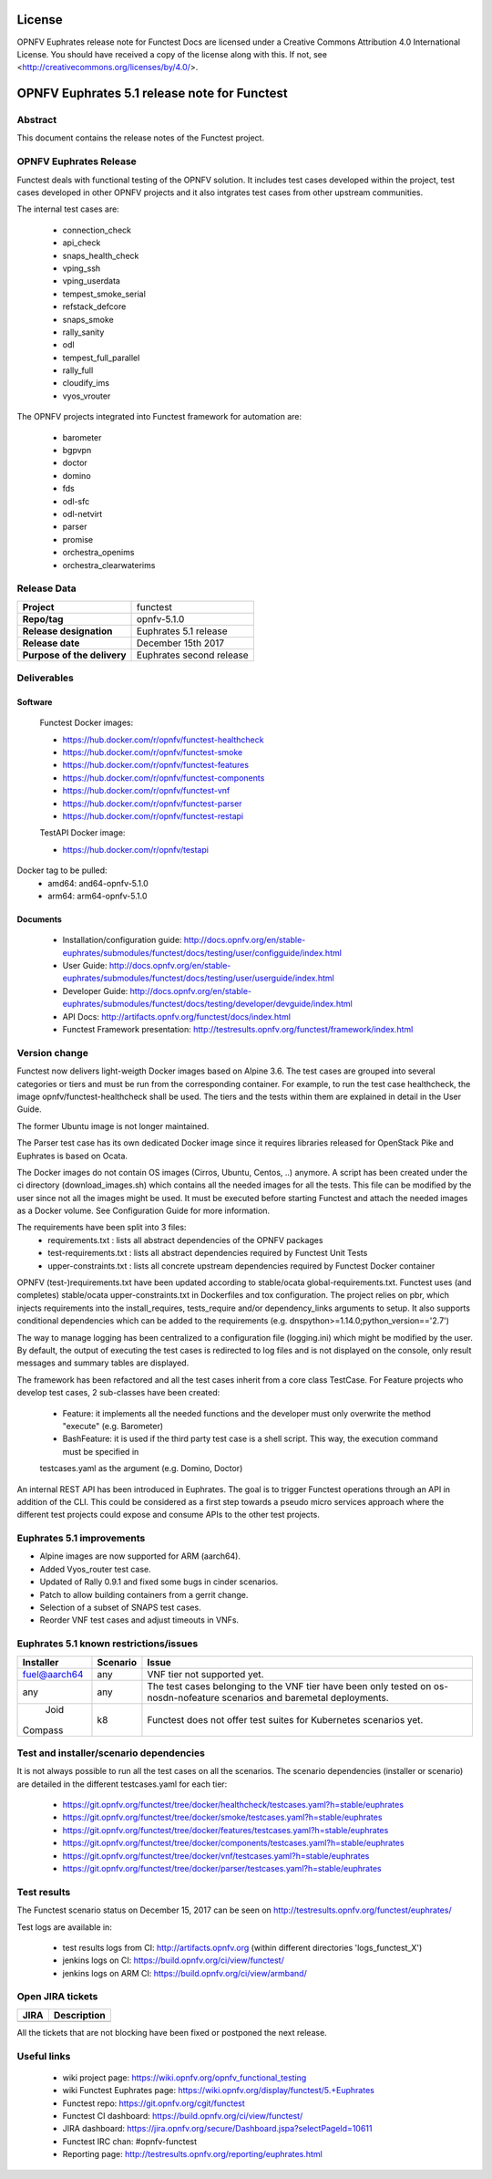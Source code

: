 .. This work is licensed under a Creative Commons Attribution 4.0 International License.
.. SPDX-License-Identifier: CC-BY-4.0

=======
License
=======

OPNFV Euphrates release note for Functest Docs
are licensed under a Creative Commons Attribution 4.0 International License.
You should have received a copy of the license along with this.
If not, see <http://creativecommons.org/licenses/by/4.0/>.

=============================================
OPNFV Euphrates 5.1 release note for Functest
=============================================

Abstract
========

This document contains the release notes of the Functest project.


OPNFV Euphrates Release
======================

Functest deals with functional testing of the OPNFV solution.
It includes test cases developed within the project, test cases developed in
other OPNFV projects and it also intgrates test cases from other upstream
communities.

The internal test cases are:

 * connection_check
 * api_check
 * snaps_health_check
 * vping_ssh
 * vping_userdata
 * tempest_smoke_serial
 * refstack_defcore
 * snaps_smoke
 * rally_sanity
 * odl
 * tempest_full_parallel
 * rally_full
 * cloudify_ims
 * vyos_vrouter

The OPNFV projects integrated into Functest framework for automation are:

 * barometer
 * bgpvpn
 * doctor
 * domino
 * fds
 * odl-sfc
 * odl-netvirt
 * parser
 * promise
 * orchestra_openims
 * orchestra_clearwaterims


Release Data
============

+--------------------------------------+--------------------------------------+
| **Project**                          | functest                             |
|                                      |                                      |
+--------------------------------------+--------------------------------------+
| **Repo/tag**                         | opnfv-5.1.0                          |
|                                      |                                      |
+--------------------------------------+--------------------------------------+
| **Release designation**              | Euphrates 5.1 release                |
|                                      |                                      |
+--------------------------------------+--------------------------------------+
| **Release date**                     | December 15th 2017                   |
|                                      |                                      |
+--------------------------------------+--------------------------------------+
| **Purpose of the delivery**          | Euphrates second release             |
|                                      |                                      |
+--------------------------------------+--------------------------------------+

Deliverables
============

Software
--------

 Functest Docker images:

 * https://hub.docker.com/r/opnfv/functest-healthcheck
 * https://hub.docker.com/r/opnfv/functest-smoke
 * https://hub.docker.com/r/opnfv/functest-features
 * https://hub.docker.com/r/opnfv/functest-components
 * https://hub.docker.com/r/opnfv/functest-vnf
 * https://hub.docker.com/r/opnfv/functest-parser
 * https://hub.docker.com/r/opnfv/functest-restapi

 TestAPI Docker image:

 * https://hub.docker.com/r/opnfv/testapi

Docker tag to be pulled:
 * amd64: and64-opnfv-5.1.0
 * arm64: arm64-opnfv-5.1.0

Documents
---------

 - Installation/configuration guide: http://docs.opnfv.org/en/stable-euphrates/submodules/functest/docs/testing/user/configguide/index.html

 - User Guide: http://docs.opnfv.org/en/stable-euphrates/submodules/functest/docs/testing/user/userguide/index.html

 - Developer Guide: http://docs.opnfv.org/en/stable-euphrates/submodules/functest/docs/testing/developer/devguide/index.html

 - API Docs: http://artifacts.opnfv.org/functest/docs/index.html

 - Functest Framework presentation: http://testresults.opnfv.org/functest/framework/index.html


Version change
==============

Functest now delivers light-weigth Docker images based on Alpine 3.6. The test cases are grouped into several categories
or tiers and must be run from the corresponding container. For example, to run the test case healthcheck, the image
opnfv/functest-healthcheck shall be used. The tiers and the tests within them are explained in detail in the User Guide.

The former Ubuntu image is not longer maintained.

The Parser test case has its own dedicated Docker image since it requires libraries released for OpenStack Pike and
Euphrates is based on Ocata.

The Docker images do not contain OS images (Cirros, Ubuntu, Centos, ..) anymore. A script has been created under the
ci directory (download_images.sh) which contains all the needed images for all the tests. This file can be modified by
the user since not all the images might be used. It must be executed before starting Functest and attach the needed
images as a Docker volume. See Configuration Guide for more information.

The requirements have been split into 3 files:
 * requirements.txt : lists all abstract dependencies of the OPNFV packages
 * test-requirements.txt : lists all abstract dependencies required by Functest Unit Tests
 * upper-constraints.txt : lists all concrete upstream dependencies required by Functest Docker container

OPNFV (test-)requirements.txt have been updated according to stable/ocata global-requirements.txt.
Functest uses (and completes) stable/ocata upper-constraints.txt in Dockerfiles and tox configuration.
The project relies on pbr, which injects requirements into the install_requires, tests_require and/or dependency_links
arguments to setup. It also supports conditional dependencies which can be added to the requirements (e.g. dnspython>=1.14.0;python_version=='2.7')

The way to manage logging has been centralized to a configuration file (logging.ini) which might be modified by the user.
By default, the output of executing the test cases is redirected to log files and is not displayed on the console, only result
messages and summary tables are displayed.

The framework has been refactored and all the test cases inherit from a core class TestCase. For Feature projects who develop
test cases, 2 sub-classes have been created:
 - Feature: it implements all the needed functions and the developer must only overwrite the method "execute" (e.g. Barometer)
 - BashFeature: it is used if the third party test case is a shell script. This way, the execution command must be specified in
 testcases.yaml as the argument (e.g. Domino, Doctor)

An internal REST API has been introduced in Euphrates. The goal is to trigger Functest operations through an API in addition of the CLI.
This could be considered as a first step towards a pseudo micro services approach where the different test projects could expose and
consume APIs to the other test projects.

Euphrates 5.1 improvements
==========================

* Alpine images are now supported for ARM (aarch64).
* Added Vyos_router test case.
* Updated of Rally 0.9.1 and fixed some bugs in cinder scenarios.
* Patch to allow building containers from a gerrit change.
* Selection of a subset of SNAPS test cases.
* Reorder VNF test cases and adjust timeouts in VNFs.



Euphrates 5.1 known restrictions/issues
=======================================
+--------------+-----------+----------------------------------------------+
| Installer    | Scenario  |  Issue                                       |
+==============+===========+==============================================+
| fuel@aarch64 |    any    |  VNF tier not supported yet.                 |
+--------------+-----------+----------------------------------------------+
|              |           |  The test cases belonging to the VNF tier    |
|     any      |    any    |  have been only tested on os-nosdn-nofeature |
|              |           |  scenarios and baremetal deployments.        |
+--------------+-----------+----------------------------------------------+
|     Joid     |    k8     |  Functest does not offer test suites for     |
|    Compass   |           |  Kubernetes scenarios yet.                   |
+--------------+-----------+----------------------------------------------+


Test and installer/scenario dependencies
========================================

It is not always possible to run all the test cases on all the scenarios.
The scenario dependencies (installer or scenario) are detailed
in the different testcases.yaml for each tier:

 * https://git.opnfv.org/functest/tree/docker/healthcheck/testcases.yaml?h=stable/euphrates
 * https://git.opnfv.org/functest/tree/docker/smoke/testcases.yaml?h=stable/euphrates
 * https://git.opnfv.org/functest/tree/docker/features/testcases.yaml?h=stable/euphrates
 * https://git.opnfv.org/functest/tree/docker/components/testcases.yaml?h=stable/euphrates
 * https://git.opnfv.org/functest/tree/docker/vnf/testcases.yaml?h=stable/euphrates
 * https://git.opnfv.org/functest/tree/docker/parser/testcases.yaml?h=stable/euphrates


Test results
============

The Functest scenario status on December 15, 2017 can be seen on
http://testresults.opnfv.org/functest/euphrates/

Test logs are available in:

 - test results logs from CI: http://artifacts.opnfv.org (within different directories 'logs_functest_X')

 - jenkins logs on CI: https://build.opnfv.org/ci/view/functest/

 - jenkins logs on ARM CI: https://build.opnfv.org/ci/view/armband/



Open JIRA tickets
=================

+------------------+-----------------------------------------------+
|   JIRA           |         Description                           |
+==================+===============================================+
|                  |                                               |
|                  |                                               |
+------------------+-----------------------------------------------+

All the tickets that are not blocking have been fixed or postponed
the next release.


Useful links
============

 - wiki project page: https://wiki.opnfv.org/opnfv_functional_testing

 - wiki Functest Euphrates page: https://wiki.opnfv.org/display/functest/5.+Euphrates

 - Functest repo: https://git.opnfv.org/cgit/functest

 - Functest CI dashboard: https://build.opnfv.org/ci/view/functest/

 - JIRA dashboard: https://jira.opnfv.org/secure/Dashboard.jspa?selectPageId=10611

 - Functest IRC chan: #opnfv-functest

 - Reporting page: http://testresults.opnfv.org/reporting/euphrates.html
